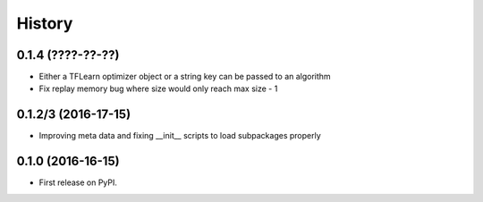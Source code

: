 =======
History
=======

0.1.4 (????-??-??)
------------------
* Either a TFLearn optimizer object or a string key can be passed to an algorithm
* Fix replay memory bug where size would only reach max size - 1


0.1.2/3 (2016-17-15)
------------------
* Improving meta data and fixing __init__ scripts to load subpackages properly


0.1.0 (2016-16-15)
------------------
* First release on PyPI.
